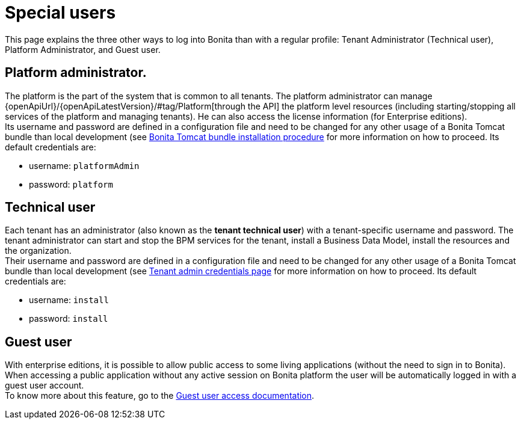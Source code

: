 = Special users
:page-aliases: ROOT:special-users.adoc
:description: This page explains the three other ways to log into Bonita than with a regular profile: Tenant Administrator (Technical user), Platform Administrator, and Guest user.

{description}

== Platform administrator.

The platform is the part of the system that is common to all tenants. The platform administrator can manage {openApiUrl}/{openApiLatestVersion}/#tag/Platform[through the API] the platform level resources (including starting/stopping all services of the platform and managing tenants). He can also access the license information (for Enterprise editions). +
Its username and password are defined in a configuration file and need to be changed for any other usage of a Bonita Tomcat bundle than local development (see
xref:runtime:tomcat-bundle.adoc#tomcat-bundle-installation[Bonita Tomcat bundle installation procedure] for more information on how to proceed.
Its default credentials are:

* username: `platformAdmin`
* password: `platform`

== Technical user

Each tenant has an administrator (also known as the *tenant technical user*) with a tenant-specific username and password. The tenant administrator can start and stop the BPM services for the tenant, install a Business Data Model, install the resources and the organization. +
Their username and password are defined in a configuration file and need to be changed for any other usage of a Bonita Tomcat bundle than local development (see
xref:ROOT:tenant_admin_credentials.adoc[Tenant admin credentials page] for more information on how to proceed.
Its default credentials are:

* username: `install`
* password: `install`

== Guest user

With enterprise editions, it is possible to allow public access to some living applications (without the need to sign in to Bonita).
When accessing a public application without any active session on Bonita platform the user will be automatically logged in with a guest user account. +
To know more about this feature, go to the xref:ROOT:guest-user.adoc[Guest user access documentation].
